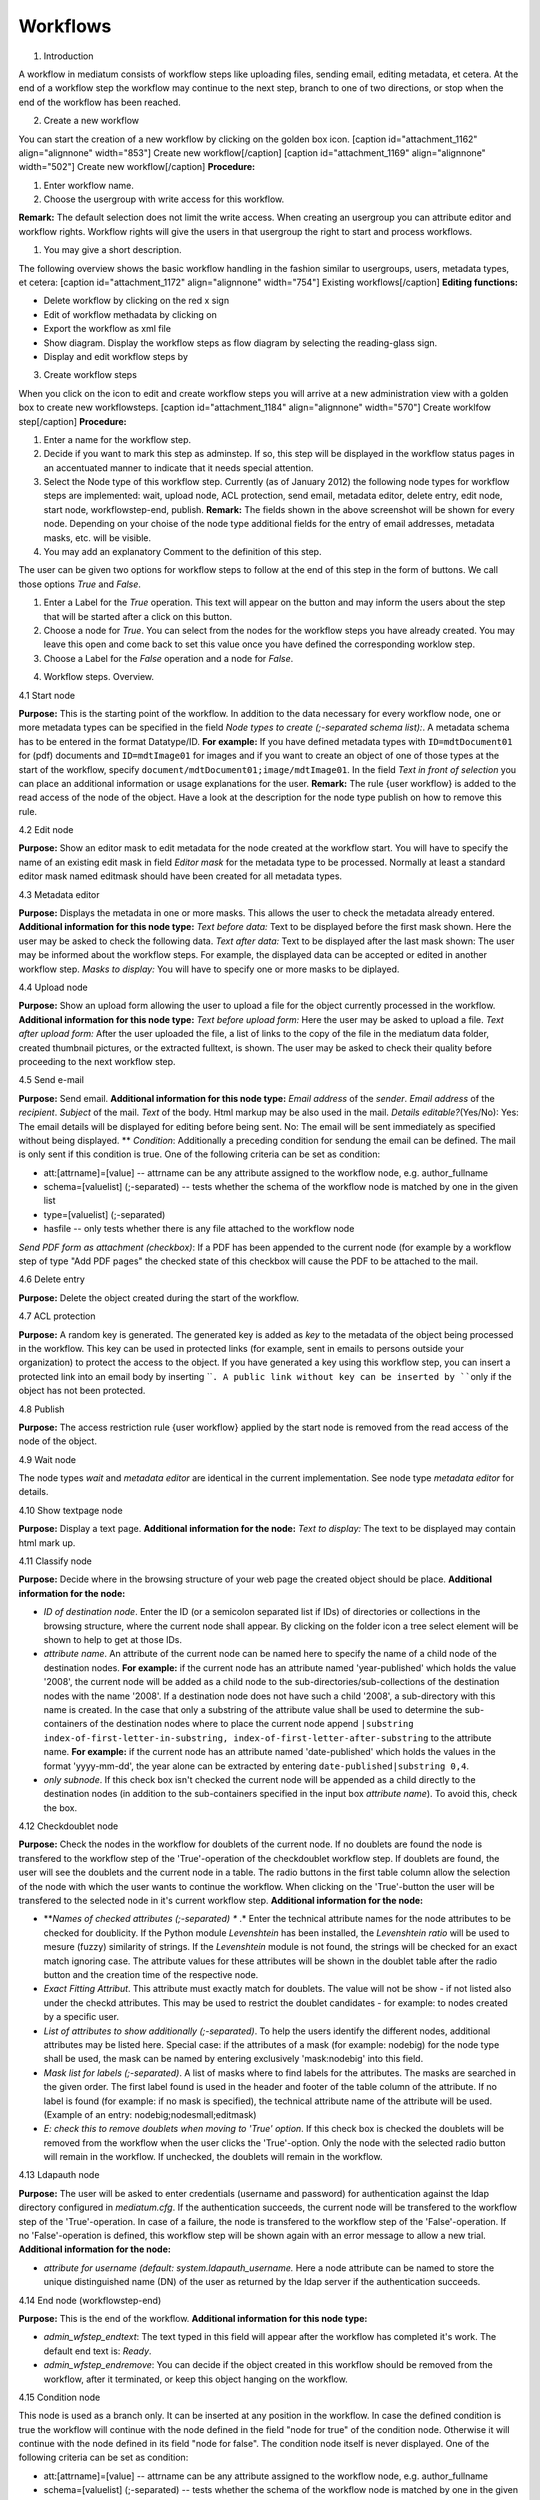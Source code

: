 Workflows
---------

1. Introduction

A workflow in mediatum consists of workflow steps like uploading files,
sending email, editing metadata, et cetera. At the end of a workflow
step the workflow may continue to the next step, branch to one of two
directions, or stop when the end of the workflow has been reached.

2. Create a new workflow

You can start the creation of a new workflow by clicking on the golden
box icon. [caption id="attachment\_1162" align="alignnone"
width="853"]\ |Create new workflow| Create new workflow[/caption]
[caption id="attachment\_1169" align="alignnone" width="502"]\ |Create
new workflow| Create new workflow[/caption] **Procedure:**

#. Enter workflow name.
#. Choose the usergroup with write access for this workflow.

**Remark:** The default selection does not limit the write access. When
creating an usergroup you can attribute editor and workflow rights.
Workflow rights will give the users in that usergroup the right to start
and process workflows.

#. You may give a short description.

The following overview shows the basic workflow handling in the fashion
similar to usergroups, users, metadata types, et cetera: [caption
id="attachment\_1172" align="alignnone" width="754"]\ |Existing
worklfows| Existing workflows[/caption] **Editing functions:**

-  Delete workflow by clicking on the red x sign
-  Edit of workflow methadata by clicking on |image3|
-  Export the workflow as xml file |image4|
-  Show diagram. Display the workflow steps as flow diagram by selecting
   the reading-glass sign.
-  Display and edit workflow steps by |image5|

3. Create workflow steps

When you click on the icon |image6| to edit and create workflow steps
you will arrive at a new administration view with a golden box to create
new workflowsteps. [caption id="attachment\_1184" align="alignnone"
width="570"]\ |Create workflow step| Create worklfow step[/caption]
**Procedure:**

#. Enter a name for the workflow step.
#. Decide if you want to mark this step as adminstep. If so, this step
   will be displayed in the workflow status pages in an accentuated
   manner to indicate that it needs special attention.
#. Select the Node type of this workflow step. Currently (as of January
   2012) the following node types for workflow steps are implemented:
   wait, upload node, ACL protection, send email, metadata editor,
   delete entry, edit node, start node, workflowstep-end, publish.
   **Remark:** The fields shown in the above screenshot will be shown
   for every node. Depending on your choise of the node type additional
   fields for the entry of email addresses, metadata masks, etc. will be
   visible.
#. You may add an explanatory Comment to the definition of this step.

The user can be given two options for workflow steps to follow at the
end of this step in the form of buttons. We call those options *True*
and *False*.

#. Enter a Label for the *True* operation. This text will appear on the
   button and may inform the users about the step that will be started
   after a click on this button.
#. Choose a node for *True*. You can select from the nodes for the
   workflow steps you have already created. You may leave this open and
   come back to set this value once you have defined the corresponding
   worklow step.
#. Choose a Label for the *False* operation and a node for *False*.

4. Workflow steps. Overview.

4.1 Start node

**Purpose:** This is the starting point of the workflow. In addition to
the data necessary for every workflow node, one or more metadata types
can be specified in the field *Node types to create (;-separated schema
list):*. A metadata schema has to be entered in the format Datatype/ID.
**For example:** If you have defined metadata types with
``ID=mdtDocument01`` for (pdf) documents and ``ID=mdtImage01`` for
images and if you want to create an object of one of those types at the
start of the workflow, specify
``document/mdtDocument01;image/mdtImage01``. In the field *Text in front
of selection* you can place an additional information or usage
explanations for the user. **Remark:** The rule {user workflow} is added
to the read access of the node of the object. Have a look at the
description for the node type publish on how to remove this rule.

4.2 Edit node

**Purpose:** Show an editor mask to edit metadata for the node created
at the workflow start. You will have to specify the name of an existing
edit mask in field *Editor mask* for the metadata type to be processed.
Normally at least a standard editor mask named editmask should have been
created for all metadata types.

4.3 Metadata editor

**Purpose:** Displays the metadata in one or more masks. This allows the
user to check the metadata already entered. **Additional information for
this node type:** *Text before data:* Text to be displayed before the
first mask shown. Here the user may be asked to check the following
data. *Text after data:* Text to be displayed after the last mask shown:
The user may be informed about the workflow steps. For example, the
displayed data can be accepted or edited in another workflow step.
*Masks to display:* You will have to specify one or more masks to be
diplayed.

4.4 Upload node

**Purpose:** Show an upload form allowing the user to upload a file for
the object currently processed in the workflow. **Additional information
for this node type:** *Text before upload form:* Here the user may be
asked to upload a file. *Text after upload form:* After the user
uploaded the file, a list of links to the copy of the file in the
mediatum data folder, created thumbnail pictures, or the extracted
fulltext, is shown. The user may be asked to check their quality before
proceeding to the next workflow step.

4.5 Send e-mail

**Purpose:** Send email. **Additional information for this node type:**
*Email address* of the *sender*. *Email address* of the *recipient*.
*Subject* of the mail. *Text* of the body. Html markup may be also used
in the mail. *Details editable?*\ (Yes/No): Yes: The email details will
be displayed for editing before being sent. No: The email will be sent
immediately as specified without being displayed. ** *Condition*:
Additionally a preceding condition for sendung the email can be defined.
The mail is only sent if this condition is true. One of the following
criteria can be set as condition:

-  att:[attrname]=[value] -- attrname can be any attribute assigned to
   the workflow node, e.g. author\_fullname
-  schema=[valuelist] (;-separated) -- tests whether the schema of the
   workflow node is matched by one in the given list
-  type=[valuelist] (;-separated)
-  hasfile -- only tests whether there is any file attached to the
   workflow node

*Send PDF form as attachment (checkbox)*: If a PDF has been appended to
the current node (for example by a workflow step of type "Add PDF pages"
the checked state of this checkbox will cause the PDF to be attached to
the mail.

4.6 Delete entry

**Purpose:** Delete the object created during the start of the workflow.

4.7 ACL protection

**Purpose:** A random key is generated. The generated key is added as
*key* to the metadata of the object being processed in the workflow.
This key can be used in protected links (for example, sent in emails to
persons outside your organization) to protect the access to the object.
If you have generated a key using this workflow step, you can insert a
protected link into an email body by inserting ````. A public link
without key can be inserted by ````\ only if the object has not been
protected.

4.8 Publish

**Purpose:** The access restriction rule {user workflow} applied by the
start node is removed from the read access of the node of the object.

4.9 Wait node

The node types *wait* and *metadata editor* are identical in the current
implementation. See node type *metadata editor* for details.

4.10 Show textpage node

**Purpose:** Display a text page. **Additional information for the
node:** *Text to display:* The text to be displayed may contain html
mark up.

4.11 Classify node

**Purpose:** Decide where in the browsing structure of your web page the
created object should be place. **Additional information for the node:**

-  *ID of destination node*. Enter the ID (or a semicolon separated list
   if IDs) of directories or collections in the browsing structure,
   where the current node shall appear. By clicking on the folder icon a
   tree select element will be shown to help to get at those IDs.
-  *attribute name*. An attribute of the current node can be named here
   to specify the name of a child node of the destination nodes. **For
   example:** if the current node has an attribute named
   'year-published' which holds the value '2008', the current node will
   be added as a child node to the sub-directories/sub-collections of
   the destination nodes with the name '2008'. If a destination node
   does not have such a child '2008', a sub-directory with this name is
   created. In the case that only a substring of the attribute value
   shall be used to determine the sub-containers of the destination
   nodes where to place the current node append
   ``|substring index-of-first-letter-in-substring, index-of-first-letter-after-substring``
   to the attribute name. **For example:** if the current node has an
   attribute named 'date-published' which holds the values in the format
   'yyyy-mm-dd', the year alone can be extracted by entering
   ``date-published|substring 0,4``.
-  *only subnode*. If this check box isn't checked the current node will
   be appended as a child directly to the destination nodes (in addition
   to the sub-containers specified in the input box *attribute name*).
   To avoid this, check the box.

4.12 Checkdoublet node

**Purpose:** Check the nodes in the workflow for doublets of the current
node. If no doublets are found the node is transfered to the workflow
step of the 'True'-operation of the checkdoublet workflow step. If
doublets are found, the user will see the doublets and the current node
in a table. The radio buttons in the first table column allow the
selection of the node with which the user wants to continue the
workflow. When clicking on the 'True'-button the user will be transfered
to the selected node in it's current workflow step. **Additional
information for the node:**

-  ***\ Names of checked attributes (;-separated) ** .* Enter the
   technical attribute names for the node attributes to be checked for
   doublicity. If the Python module *Levenshtein* has been installed,
   the *Levenshtein ratio* will be used to mesure (fuzzy) similarity of
   strings. If the *Levenshtein* module is not found, the strings will
   be checked for an exact match ignoring case. The attribute values for
   these attributes will be shown in the doublet table after the radio
   button and the creation time of the respective node.
-  *Exact Fitting Attribut*. This attribute must exactly match for
   doublets. The value will not be show - if not listed also under the
   checkd attributes. This may be used to restrict the doublet
   candidates - for example: to nodes created by a specific user.
-  *List of attributes to show additionally (;-separated)*. To help the
   users identify the different nodes, additional attributes may be
   listed here. Special case: if the attributes of a mask (for example:
   nodebig) for the node type shall be used, the mask can be named by
   entering exclusively 'mask:nodebig' into this field.
-  *Mask list for labels (;-separated)*. A list of masks where to find
   labels for the attributes. The masks are searched in the given order.
   The first label found is used in the header and footer of the table
   column of the attribute. If no label is found (for example: if no
   mask is specified), the technical attribute name of the attribute
   will be used. (Example of an entry: nodebig;nodesmall;editmask)
-  *E: check this to remove doublets when moving to 'True' option*. If
   this check box is checked the doublets will be removed from the
   workflow when the user clicks the 'True'-option. Only the node with
   the selected radio button will remain in the workflow. If unchecked,
   the doublets will remain in the workflow.

4.13 Ldapauth node

**Purpose:** The user will be asked to enter credentials (username and
password) for authentication against the ldap directory configured in
*mediatum.cfg*. If the authentication succeeds, the current node will be
transfered to the workflow step of the 'True'-operation. In case of a
failure, the node is transfered to the workflow step of the
'False'-operation. If no 'False'-operation is defined, this workflow
step will be shown again with an error message to allow a new trial.
**Additional information for the node:**

-  *attribute for username (default: system.ldapauth\_username.* Here a
   node attribute can be named to store the unique distinguished name
   (DN) of the user as returned by the ldap server if the authentication
   succeeds.

4.14 End node (workflowstep-end)

**Purpose:** This is the end of the workflow. **Additional information
for this node type:**

-  *admin\_wfstep\_endtext*: The text typed in this field will appear
   after the workflow has completed it's work. The default end text is:
   *Ready*.
-  *admin\_wfstep\_endremove*: You can decide if the object created in
   this workflow should be removed from the workflow, after it
   terminated, or keep this object hanging on the workflow.

4.15 Condition node

 

This node is used as a branch only. It can be inserted at any position
in the workflow. In case the defined condition is true the workflow will
continue with the node defined in the field "node for true" of the
condition node. Otherwise it will continue with the node defined in its
field "node for false". The condition node itself is never displayed.
One of the following criteria can be set as condition:

-  att:[attrname]=[value] -- attrname can be any attribute assigned to
   the workflow node, e.g. author\_fullname
-  schema=[valuelist] (;-separated) -- tests whether the schema of the
   workflow node is matched by one in the given list
-  type=[valuelist] (;-separated) -- tests whether the schema of the
   workflow node is matched by one in the given list
-  hasfile:[filename]\|[filetype] -- if a complete filename with
   extension is given it is tested whether there is a file attached that
   matches this filename; if only a file extension is given is tested
   whether there is a file attached whose extension matches this file
   extension. If no parameter is specified it is only tested whether
   there is any file attached to the workflow node

4.16 Defer node

**Purpose:** If you want your object to be published after some
perticular date, or you want just to restirct the write access or
download ability till some date, you should use this node. **Additional
information for the node:**

-  *Attributename.* The name of the object attribute, wich specifies the
   defer-date.
-  *Accessattribute.* Here you can specify which actions should be
   restricted: read, write, or data.

4.17 Addpic2pdf node

**Purpose:** Add pictures (for example logos) to pdf pages. The page
range and the position for the placement may be chosen when the step is
displayed. Point of reference is the bottom left corner or the pages -
which may have different width or height. To aid the positioning a grid
of (approximately) 1 cm squares may be layed over the page. The mouse
and arrow keys may be used to place the picture. After inserting an
image the user will be referred back to this step. She may check the
result through the generation of preview pages or viewing the currently
processed pdf using the link under the preview. Now he can insert more
pictures at more positions or reset to the original or accept the
insertions and proceed to the next workflow step. **Additional
information for the node:**

-  *Text before data*\ Text explaining the procedure may be entered
   here.
-  *Upload logo*\ One or more images may be uploaded. The formats .png,
   .jpg, .gif have been tested. Make sure that the image contains
   information about the resolution (dpi) - otherwise the image may not
   scale correctly in the pdf. Transparencies in images are not
   supported in this version.
-  *URL mapping (separator: \|)*\ In this textarea for each uploaded
   picture a link can be defined. The link will be inserted at the right
   hand side of the picture. Each line should start with a string
   matching the file name uniquely. Then followed by a pipe symbol (\|)
   the url of the link. These url's will be offered to the user in input
   boxes under the pictures. This allows the user to edit or delete the
   link before inserting the picture. If only a link without picture is
   needed, a transparent picture may be used.
-  

4.18 Add PDF Pages

**Purpose:** A pdf form will be prepended to the pdf document passing
through the workflow step - or append it to the node as a file of type
"pdf\_form". The text fields of the form will be filled with the
corresponding attribute values of the document node (correspondence by
equality of field and attribute name). **Additional information for the
node:**

-  *Upload one PDF form here* Here the administrator will upload the pdf
   form.
-  *PDF form fields editable* Check this check box if the fields of the
   form shall be left editable.
-  *append PDF form separately to node* Check this check box if PDF form
   should not be prepended to the document, but appended to the node as
   file of type "pdf\_form".

5. Workflow step overview list and workflow diagram

The following screenshots show an example of a workfow step overview and
a snippet from the corresponding workflow diagram created using the
editing functions discribed above. [caption id="attachment\_1205"
align="alignnone" width="768"]\ |Example workflow| Example
workflow[/caption] **Remark:** The worklow steps are alphabetically
ordered in this list. In the following workflow diagram the nodes are
represented as rectangles with green arrows linking to the node for
*True* and red arrows linking to the node for *False*. This diagram will
be shown after clicking on *open workflow definition* in the top left
corner of the preceding view, or by clicking on the reading-glass sign
in the *Existing workflows* view. [caption id="attachment\_1209"
align="alignnone" width="359"]\ |Workflow diagram| Workflow
diagram[/caption]

6. Starting a workflow

If you are logged in with workflow rights you will see a menu item
*Workflows*. |image10| After selecting the menu item *Workflows*, a list
of the available workflows will be shown. [caption id="attachment\_1214"
align="alignnone" width="583"]\ |Available workflows| Available
workflows[/caption] After clicking on the name of a workflow a status
page for that workflows will be shown. [caption id="attachment\_1216"
align="alignnone" width="721"]\ |Status page of a worklow| Status page
of a workflow[/caption] In the status page the various workflow nodes
are listed with the count of the objects that are currently waiting to
be processed by that workflow step. Workflow steps marked as Admin steps
are highlighted (check data in this example). This might be usefull when
many workflow steps exist and only some of them need the attention or
interference of the administrator. You can start to process an object in
the workflow with a click on the objects count (X) of the start node or
by directing the browser to ``/publish/workflow_name/start_step_name``
(``/publish/test_workflow_02/start`` in this example). At the start the
user will be asked to create a new object associated with the start
node. After doing so the user will be transfered to the node for *True*
of the start node. **Remark:** When clicking on the object count of the
steps other than the start of the workflow, an overview list of the
objects waiting to be processed by that step will be shown. [caption
id="attachment\_1218" align="alignnone" width="730"]\ |Objects to be
processed| Objects to be processed[/caption] In this overview the ID of
the node representing the object is shown together with the creation
time of the object. The name is only shown when the object has been
named. In the other columns a click on the last column will transfer the
object directly to the node for *True* and a click on the second column
from right to the node for *False*. A click on the column *Editor* will
show the object in the editor. This will allow to edit the metadata or
place the object in the browsing structure (use menu item
*Classification/Place in Browsing Structure*). A click on the column
*Step* will open the workflow step in the browser.

Example

Here an example for workflow "Article upload and publishing". A user,
which has a right to upload pdf files, can

-  upload his article
-  enter its title and author's name
-  apply for publication of his article

The publication will be then permitted (or denied) by administrator.
Here the workflow definition: [caption id="attachment\_1330"
align="aligncenter" width="500"]\ |Workflow properties| Workflow
properties[/caption] As you can see the users from the usergroup
``irareGroup`` have a writing right for this workflow. The administrator
has automatically all the rights for all workflows. |image15|\ |image16|
In the diagramm above you can see all the defined workflow steps. The
definition of each step follows below. [caption id="attachment\_1328"
align="aligncenter" width="1010"]\ |Workflow steps| Workflow
steps[/caption] In the definition of the start step the type of node to
be created is defined. This step is visible for users of the group
``irareGroup``. [caption id="attachment\_1326" align="aligncenter"
width="655"]\ |Start step| Start step[/caption] The next step is the
upload step: [caption id="attachment\_1323" align="aligncenter"
width="585"]\ |Upload step| Upload step[/caption] Then we should give
the user the opportunity to enter the author's name and the title of the
article. [caption id="attachment\_1333" align="aligncenter"
width="560"]\ |Edit step| Edit step[/caption] After a user has pushed
the button *Apply for publication* a text page with a short message will
be shown. [caption id="attachment\_1335" align="aligncenter"
width="566"]\ |Text page| Text page[/caption] Notice that the labels of
true and false operations are empty, in order to prevent the publication
by the user itself. For the same reason, we mark the next step as admin
step. [caption id="attachment\_1337" align="aligncenter"
width="595"]\ |First admin step| First admin step[/caption] After the
administrator has permitted the publication, the publish-node will be
executed. [caption id="attachment\_1340" align="aligncenter"
width="564"]\ |Publish| Publish[/caption] After the article was
published, it will be integrated into the browsing structure of
**mediaTUM**. [caption id="attachment\_1342" align="aligncenter"
width="565"]\ |Classify node| Classify node[/caption] Then the workflow
will be finished. [caption id="attachment\_1344" align="aligncenter"
width="571"]\ |End step| End step[/caption] Now the user ``irare`` of
the ``irareGroup`` can upload a document and complete its metadata:
[caption id="attachment\_1348" align="aligncenter" width="488"]\ |An
article was uploaded| An article was uploaded[/caption] After entering
the author's name and title of the article, the user ``irare`` can see
the following page [caption id="attachment\_1350" align="aligncenter"
width="735"]\ |Text displayed to the user| Text displayed to the
user[/caption] In oder to publish the uploaded document, administrator
has to permit the publication. As you can see in the table below, the
document hangs at the first administrator step. [caption
id="attachment\_1353" align="aligncenter" width="694"]\ |Document
attached at the first "administarotr step"| Document attached at the
first "administarotr step"[/caption]

.. |Create new workflow| image:: http://mediatum.sourceforge.net/documentation/wp-content/uploads/2012/01/create-workflow.jpg
   :target: http://mediatum.sourceforge.net/documentation/wp-content/uploads/2012/01/create-workflow.jpg
.. |Create new workflow| image:: http://mediatum.sourceforge.net/documentation/wp-content/uploads/2012/01/create-new-workflow.png
   :target: http://mediatum.sourceforge.net/documentation/wp-content/uploads/2012/01/create-new-workflow.png
.. |Existing worklfows| image:: http://mediatum.sourceforge.net/documentation/wp-content/uploads/2012/01/existing-workflows.png
   :target: http://mediatum.sourceforge.net/documentation/wp-content/uploads/2012/01/existing-workflows.png
.. |image3| image:: http://mediatum.sourceforge.net/documentation/wp-content/uploads/2012/01/Edit.gif
   :target: http://mediatum.sourceforge.net/documentation/wp-content/uploads/2012/01/Edit.gif
.. |image4| image:: http://mediatum.sourceforge.net/documentation/wp-content/uploads/2012/01/export.png
   :target: http://mediatum.sourceforge.net/documentation/wp-content/uploads/2012/01/export.png
.. |image5| image:: http://mediatum.sourceforge.net/documentation/wp-content/uploads/2012/01/rightarrow.png
   :target: http://mediatum.sourceforge.net/documentation/wp-content/uploads/2012/01/rightarrow.png
.. |image6| image:: http://mediatum.sourceforge.net/documentation/wp-content/uploads/2012/01/rightarrow1.png
   :target: http://mediatum.sourceforge.net/documentation/wp-content/uploads/2012/01/rightarrow1.png
.. |Create workflow step| image:: http://mediatum.sourceforge.net/documentation/wp-content/uploads/2012/01/create-workflow-node.jpg
   :target: http://mediatum.sourceforge.net/documentation/wp-content/uploads/2012/01/create-workflow-node.jpg
.. |Example workflow| image:: http://mediatum.sourceforge.net/documentation/wp-content/uploads/2012/01/example-workflow.jpg
   :target: http://mediatum.sourceforge.net/documentation/wp-content/uploads/2012/01/example-workflow.jpg
.. |Workflow diagram| image:: http://mediatum.sourceforge.net/documentation/wp-content/uploads/2012/01/workflow-diagram.jpg
   :target: http://mediatum.sourceforge.net/documentation/wp-content/uploads/2012/01/workflow-diagram.jpg
.. |image10| image:: http://mediatum.sourceforge.net/documentation/wp-content/uploads/2012/01/worklfow.jpg
   :target: http://mediatum.sourceforge.net/documentation/wp-content/uploads/2012/01/worklfow.jpg
.. |Available workflows| image:: http://mediatum.sourceforge.net/documentation/wp-content/uploads/2012/01/available-workflows.jpg
   :target: http://mediatum.sourceforge.net/documentation/wp-content/uploads/2012/01/available-workflows.jpg
.. |Status page of a worklow| image:: http://mediatum.sourceforge.net/documentation/wp-content/uploads/2012/01/status-page.jpg
   :target: http://mediatum.sourceforge.net/documentation/wp-content/uploads/2012/01/status-page.jpg
.. |Objects to be processed| image:: http://mediatum.sourceforge.net/documentation/wp-content/uploads/2012/01/objects-to-be-processed.jpg
   :target: http://mediatum.sourceforge.net/documentation/wp-content/uploads/2012/01/objects-to-be-processed.jpg
.. |Workflow properties| image:: http://mediatum.sourceforge.net/documentation/wp-content/uploads/2012/01/workflow1.png
   :target: http://mediatum.sourceforge.net/documentation/wp-content/uploads/2012/01/workflow1.png
.. |image15| image:: http://mediatum.sourceforge.net/documentation/wp-content/uploads/2012/01/workflow-diagram1.jpg
   :target: http://mediatum.sourceforge.net/documentation/wp-content/uploads/2012/01/workflow-diagram1.jpg
.. |image16| image:: http://mediatum.sourceforge.net/documentation/wp-content/uploads/2012/01/workflow-diagram2.jpg
   :target: http://mediatum.sourceforge.net/documentation/wp-content/uploads/2012/01/workflow-diagram2.jpg
.. |Workflow steps| image:: http://mediatum.sourceforge.net/documentation/wp-content/uploads/2012/01/workflow2.png
   :target: http://mediatum.sourceforge.net/documentation/wp-content/uploads/2012/01/workflow2.png
.. |Start step| image:: http://mediatum.sourceforge.net/documentation/wp-content/uploads/2012/01/startstep.png
   :target: http://mediatum.sourceforge.net/documentation/wp-content/uploads/2012/01/startstep.png
.. |Upload step| image:: http://mediatum.sourceforge.net/documentation/wp-content/uploads/2012/01/uploadstep.png
   :target: http://mediatum.sourceforge.net/documentation/wp-content/uploads/2012/01/uploadstep.png
.. |Edit step| image:: http://mediatum.sourceforge.net/documentation/wp-content/uploads/2012/01/editstep1.png
   :target: http://mediatum.sourceforge.net/documentation/wp-content/uploads/2012/01/editstep1.png
.. |Text page| image:: http://mediatum.sourceforge.net/documentation/wp-content/uploads/2012/01/textstep.png
   :target: http://mediatum.sourceforge.net/documentation/wp-content/uploads/2012/01/textstep.png
.. |First admin step| image:: http://mediatum.sourceforge.net/documentation/wp-content/uploads/2012/01/firstadminstep.png
   :target: http://mediatum.sourceforge.net/documentation/wp-content/uploads/2012/01/firstadminstep.png
.. |Publish| image:: http://mediatum.sourceforge.net/documentation/wp-content/uploads/2012/01/publishstep.png
   :target: http://mediatum.sourceforge.net/documentation/wp-content/uploads/2012/01/publishstep.png
.. |Classify node| image:: http://mediatum.sourceforge.net/documentation/wp-content/uploads/2012/01/classifystep.png
   :target: http://mediatum.sourceforge.net/documentation/wp-content/uploads/2012/01/classifystep.png
.. |End step| image:: http://mediatum.sourceforge.net/documentation/wp-content/uploads/2012/01/endstep.png
   :target: http://mediatum.sourceforge.net/documentation/wp-content/uploads/2012/01/endstep.png
.. |An article was uploaded| image:: http://mediatum.sourceforge.net/documentation/wp-content/uploads/2012/01/edit.png
   :target: http://mediatum.sourceforge.net/documentation/wp-content/uploads/2012/01/edit.png
.. |Text displayed to the user| image:: http://mediatum.sourceforge.net/documentation/wp-content/uploads/2012/01/text.png
   :target: http://mediatum.sourceforge.net/documentation/wp-content/uploads/2012/01/text.png
.. |Document attached at the first "administarotr step"| image:: http://mediatum.sourceforge.net/documentation/wp-content/uploads/2012/01/workflow.png
   :target: http://mediatum.sourceforge.net/documentation/wp-content/uploads/2012/01/workflow.png
